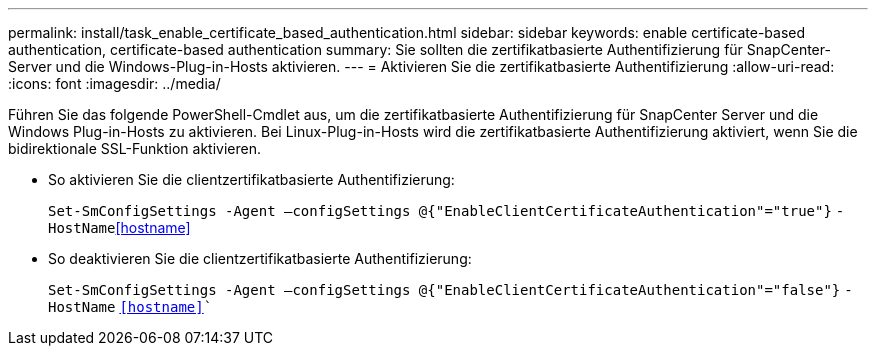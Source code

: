 ---
permalink: install/task_enable_certificate_based_authentication.html 
sidebar: sidebar 
keywords: enable certificate-based authentication, certificate-based authentication 
summary: Sie sollten die zertifikatbasierte Authentifizierung für SnapCenter-Server und die Windows-Plug-in-Hosts aktivieren. 
---
= Aktivieren Sie die zertifikatbasierte Authentifizierung
:allow-uri-read: 
:icons: font
:imagesdir: ../media/


[role="lead"]
Führen Sie das folgende PowerShell-Cmdlet aus, um die zertifikatbasierte Authentifizierung für SnapCenter Server und die Windows Plug-in-Hosts zu aktivieren. Bei Linux-Plug-in-Hosts wird die zertifikatbasierte Authentifizierung aktiviert, wenn Sie die bidirektionale SSL-Funktion aktivieren.

* So aktivieren Sie die clientzertifikatbasierte Authentifizierung:
+
`Set-SmConfigSettings -Agent –configSettings @{"EnableClientCertificateAuthentication"="true"}` `-HostName`<<hostname>>

* So deaktivieren Sie die clientzertifikatbasierte Authentifizierung:
+
`Set-SmConfigSettings -Agent –configSettings @{"EnableClientCertificateAuthentication"="false"}` `-HostName` `<<hostname>>``


